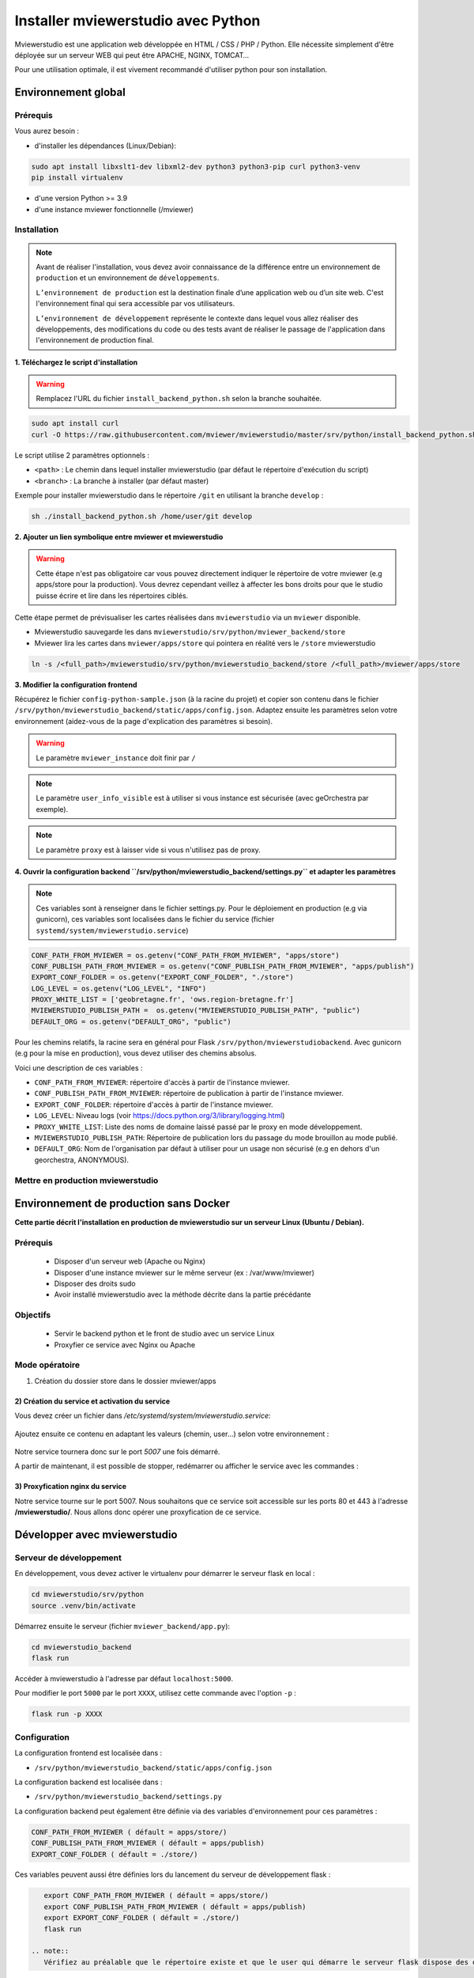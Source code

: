 .. Authors :
.. mviewer team

.. _install_python:


Installer mviewerstudio avec Python
===================================

Mviewerstudio est une application web développée en HTML / CSS / PHP / Python. Elle nécessite simplement d'être déployée sur un serveur WEB qui peut être APACHE, NGINX, TOMCAT…

Pour une utilisation optimale, il est vivement recommandé d'utiliser python pour son installation.

Environnement global
-------------------------------------------

Prérequis
~~~~~~~~~~~~~~~~~~~~~~~~~~~~~~

Vous aurez besoin :

-  d'installer les dépendances (Linux/Debian):

.. code-block:: sh

    sudo apt install libxslt1-dev libxml2-dev python3 python3-pip curl python3-venv
    pip install virtualenv

- d'une version Python >= 3.9
- d'une instance mviewer fonctionnelle (/mviewer)

Installation
~~~~~~~~~~~~~~~~~~~~~~~~~~~~~~

.. note::
    Avant de réaliser l'installation, vous devez avoir connaissance de la différence entre un environnement de
    ``production`` et un environnement de ``développements``.

    ``L’environnement de production`` est la destination finale d’une application web ou d’un site web.
    C'est l'environnement final qui sera accessible par vos utilisateurs.

    ``L’environnement de développement`` représente le contexte dans lequel vous allez réaliser des développements, des modifications du code ou des tests
    avant de réaliser le passage de l'application dans l'environnement de production final.

**1. Téléchargez le script d'installation**

.. warning::
    Remplacez l'URL du fichier ``install_backend_python.sh`` selon la branche souhaitée.

.. code-block:: sh

    sudo apt install curl
    curl -O https://raw.githubusercontent.com/mviewer/mviewerstudio/master/srv/python/install_backend_python.sh

Le script utilise 2 paramètres optionnels :

- ``<path>`` : Le chemin dans lequel installer mviewerstudio (par défaut le répertoire d'exécution du script)
- ``<branch>`` : La branche à installer (par défaut master)

Exemple pour installer mviewerstudio dans le répertoire ``/git`` en utilisant la branche ``develop`` :

.. code-block:: sh

    sh ./install_backend_python.sh /home/user/git develop

**2. Ajouter un lien symbolique entre mviewer et mviewerstudio**

.. warning::
    Cette étape n'est pas obligatoire car vous pouvez directement indiquer le répertoire de votre mviewer (e.g apps/store pour la production).
    Vous devrez cependant veillez à affecter les bons droits pour que le studio puisse écrire et lire dans
    les répertoires ciblés.

Cette étape permet de prévisualiser les cartes réalisées dans ``mviewerstudio`` via un ``mviewer`` disponible.

- Mviewerstudio sauvegarde les dans ``mviewerstudio/srv/python/mviewer_backend/store``
- Mviewer lira les cartes dans ``mviewer/apps/store`` qui pointera en réalité vers le ``/store`` mviewerstudio

.. code-block:: sh

    ln -s /<full_path>/mviewerstudio/srv/python/mviewerstudio_backend/store /<full_path>/mviewer/apps/store

**3. Modifier la configuration frontend**

Récupérez le fichier ``config-python-sample.json`` (à la racine du projet) et copier son contenu dans le fichier ``/srv/python/mviewerstudio_backend/static/apps/config.json``.
Adaptez ensuite les paramètres selon votre environnement (aidez-vous de la page d'explication des paramètres si besoin).

.. warning::
    Le paramètre ``mviewer_instance`` doit finir par ``/``

.. note::
   Le paramètre ``user_info_visible`` est à utiliser si vous instance est sécurisée (avec geOrchestra par exemple).

.. note::
   Le paramètre ``proxy`` est à laisser vide si vous n'utilisez pas de proxy.

**4. Ouvrir la configuration backend ``/srv/python/mviewerstudio_backend/settings.py`` et adapter les paramètres**

.. note::
   Ces variables sont à renseigner dans le fichier settings.py.
   Pour le déploiement en production (e.g via gunicorn), ces variables sont localisées dans le fichier du service (fichier ``systemd/system/mviewerstudio.service``)

.. code-block:: sh
    
    CONF_PATH_FROM_MVIEWER = os.getenv("CONF_PATH_FROM_MVIEWER", "apps/store")
    CONF_PUBLISH_PATH_FROM_MVIEWER = os.getenv("CONF_PUBLISH_PATH_FROM_MVIEWER", "apps/publish")
    EXPORT_CONF_FOLDER = os.getenv("EXPORT_CONF_FOLDER", "./store")
    LOG_LEVEL = os.getenv("LOG_LEVEL", "INFO")
    PROXY_WHITE_LIST = ['geobretagne.fr', 'ows.region-bretagne.fr']
    MVIEWERSTUDIO_PUBLISH_PATH =  os.getenv("MVIEWERSTUDIO_PUBLISH_PATH", "public")
    DEFAULT_ORG = os.getenv("DEFAULT_ORG", "public")

Pour les chemins relatifs, la racine sera en général pour Flask ``/srv/python/mviewerstudiobackend``. 
Avec gunicorn (e.g pour la mise en production), vous devez utiliser des chemins absolus.

Voici une description de ces variables :

- ``CONF_PATH_FROM_MVIEWER``: répertoire d'accès à partir de l'instance mviewer.
- ``CONF_PUBLISH_PATH_FROM_MVIEWER``: répertoire de publication à partir de l'instance mviewer.
- ``EXPORT_CONF_FOLDER``: répertoire d'accès à partir de l'instance mviewer.
- ``LOG_LEVEL``: Niveau logs (voir https://docs.python.org/3/library/logging.html)
- ``PROXY_WHITE_LIST``: Liste des noms de domaine laissé passé par le proxy en mode développement.
- ``MVIEWERSTUDIO_PUBLISH_PATH``: Répertoire de publication lors du passage du mode brouillon au mode publié.
- ``DEFAULT_ORG``: Nom de l'organisation par défaut à utiliser pour un usage non sécurisé (e.g en dehors d'un georchestra, ANONYMOUS).



Mettre en production mviewerstudio
~~~~~~~~~~~~~~~~~~~~~~~~~~~~~~

Environnement de production sans Docker
-------------------------------------------

**Cette partie décrit l'installation en production de mviewerstudio sur un serveur Linux (Ubuntu / Debian).**

Prérequis
~~~~~~~~~~~~~~~~~~~~~~~~~~~~~~

 - Disposer d'un serveur web (Apache ou Nginx)
 - Disposer d'une instance mviewer sur le même serveur (ex : /var/www/mviewer)
 - Disposer des droits sudo
 - Avoir installé mviewerstudio avec la méthode décrite dans la partie précédante

Objectifs
~~~~~~~~~~~~~~~~~~~~~~~~~~~~~~

 - Servir le backend python et le front de studio avec un service Linux
 - Proxyfier ce service avec Nginx ou Apache

Mode opératoire
~~~~~~~~~~~~~~~~~~~~~~~~~~~~~~

1) Création du dossier store dans le dossier mviewer/apps

 .. code-block:: sh
   :caption: dossier store

       mkdir /var/www/mviewer/apps/store
       sudo chown monuser /var/www/mviewer/apps/store


2) Création du service et activation du service
^^^^^^^^^^^^^^^^^^^^^^^^^^^^^^^^^^^^^^^^^^^^^^^
Vous devez créer un fichier dans `/etc/systemd/system/mviewerstudio.service`:

 .. code-block:: sh
   :caption: création du fichier mviewerstudio.service

       sudo nano /etc/systemd/system/mviewerstudio.service

Ajoutez ensuite ce contenu en adaptant les valeurs (chemin, user...) selon votre environnement :

 .. code-block:: sh
   :caption: fichier mviewerstudio.service

       [Unit]
        Description=mviewerstudio
        After=network.target

        [Service]
        User=monuser
        Environment="EXPORT_CONF_FOLDER=/var/www/mviewer/apps/store/"
        Environment="CONF_PUBLISH_PATH_FROM_MVIEWER=apps/prod"
        Environment="CONF_PATH_FROM_MVIEWER="apps/store"
        Environment="MVIEWERSTUDIO_PUBLISH_PATH=/var/www/mviewer/apps/prod"
        Environment="DEFAULT_ORG=public"
        WorkingDirectory=/home/monuser/mviewerstudio/srv/python
        ExecStart=/home/monuser/mviewerstudio/srv/python/.venv/bin/gunicorn -b 127.0.0.1:5007 mviewerstudio_backend.app:app

        [Install]
        WantedBy=multi-user.target

Notre service tournera donc sur le port `5007` une fois démarré.


.. code-block:: sh
   :caption: Activation et démarrage du service

       sudo systemctl daemon-reload
       sudo systemctl enable mviewerstudio.service
       sudo systemctl start mviewerstudio.service

A partir de maintenant, il est possible de stopper, redémarrer ou afficher le service avec les commandes :

.. code-block:: sh
   :caption: service mviewerstudio

       sudo systemctl stop mviewerstudio
       sudo systemctl restart mviewerstudio
       sudo systemctl status mviewerstudio.service

3) Proxyfication nginx du service
^^^^^^^^^^^^^^^^^^^^^^^^^^^^^^^^^

Notre service tourne sur le port 5007. Nous souhaitons que ce service soit accessible sur les ports 80 et 443 à l'adresse **/mviewerstudio/**. Nous allons donc opérer une proxyfication de ce service.

.. code-block::
   :caption: Configuration nginx

       location /mviewerstudio {
            proxy_pass http://127.0.0.1:5007/;
            proxy_set_header X-Forwarded-For $proxy_add_x_forwarded_for;
            proxy_set_header X-Forwarded-Proto $scheme;
            proxy_set_header X-Forwarded-Host $host;
        }


.. code-block::
   :caption: Rechargement de la conf nginx

       sudo systemctl reload nginx


Développer avec mviewerstudio
-------------------------------------------

Serveur de développement
~~~~~~~~~~~~~~~~~~~~~~~~~~~~~~

En développement, vous devez activer le virtualenv pour démarrer le serveur flask en local :

.. code-block:: sh

    cd mviewerstudio/srv/python
    source .venv/bin/activate

Démarrez ensuite le serveur (fichier ``mviewer_backend/app.py``):

.. code-block:: sh

    cd mviewerstudio_backend
    flask run

Accéder à mviewerstudio à l'adresse par défaut ``localhost:5000``.

Pour modifier le port ``5000`` par le port ``XXXX``, utilisez cette commande avec l'option ``-p`` :

.. code-block:: sh

    flask run -p XXXX


Configuration
~~~~~~~~~~~~~~~~~~~~~~~~~~~~~~

La configuration frontend est localisée dans :

- ``/srv/python/mviewerstudio_backend/static/apps/config.json``

La configuration backend est localisée dans :

- ``/srv/python/mviewerstudio_backend/settings.py``


La configuration backend peut également être définie via des variables d'environnement pour ces paramètres :

.. code-block:: sh

    CONF_PATH_FROM_MVIEWER ( défault = apps/store/)
    CONF_PUBLISH_PATH_FROM_MVIEWER ( défault = apps/publish)
    EXPORT_CONF_FOLDER ( défault = ./store/)

Ces variables peuvent aussi être définies lors du lancement du serveur de développement flask :

.. code-block:: sh

    export CONF_PATH_FROM_MVIEWER ( défault = apps/store/)
    export CONF_PUBLISH_PATH_FROM_MVIEWER ( défault = apps/publish)
    export EXPORT_CONF_FOLDER ( défault = ./store/)
    flask run

 .. note::
    Vérifiez au préalable que le répertoire existe et que le user qui démarre le serveur flask dispose des droits sur ce dossier.


Proxy
~~~~~~~~~~~~~~~~~~~~~~~~~~~~~~

Pour utiliser les services types OGC (catalogue ou serveurs cartographiques), vous aurez besoin d'utiliser le proxy.

Le Proxy utilise un paramètre ``PROXY_WHITE_LIST`` qui doit être complété par tous les domaines (FQDN) des services que vous utiliserez.

Ce paramètre est accessible dans :

.. code-block:: sh

    /srv/python/mviewerstudio_backend/settings.py


Déboguer le backend
~~~~~~~~~~~~~~~~~~~~~~~~~~~~~~

Pour debug le backend Python, il est conseillé de créer un nouveau fichier de debug type ``Python > flask`` qui utilisera le fichier ``mviewer_backend/app.py``.

Il vous faudra également veiller à bien utiliser la bonne version de python disponible dans le virtualenv ``srv/python/.venv/bin/python``.

 .. note::
    Avec VS Code, ouvrez dans une nouvelle fenêtre le répertoire ``srv/python`` et cliquer sur ``Exécuter et déboguer``.
    Sélectionner ensuite le type ``Python > Flask``.
    Le serveur se lance alors en mode débogue.

Gestion des logs
~~~~~~~~~~~~~~~~~~~~~~~~~~~~~~

En mode développement, les logs sont affichées dans le terminal visible lors de l'éxécution du mode debug(e.g VS Code).

En mode production, il est nécessaire d'adapter votre système de service pour conserver les logs dans un fichier spécifique.

Pour gunicorn, nous conseillons d'ajouter les options nécessaires dans le script de démarrage du service (``/etc/systemd/system/mviewerstudio.service``).

Voici par exemple la commande d'exécution du service gunicorn avec la sauvegardes des logs dans 2 fichiers : 

.. code-block:: sh

    --access-logfile /srv/log/gunicorn-access.log --capture-output --log-level debug --error-logfile /srv/log/gunicorn-error.log

- Le fichier ``gunicorn-access.log`` permet d'obtenir les logs d'accès.

- Le fichier ``gunicorn-error.log`` permet d'accéder aux logs générales des scripts Python (détail des erreurs, logging type INFO, DEBUG, WARN, etc...).

.. warning::

    Dans les scripts Python, nous utilisons le module logging de Python qui permet de définir un niveau de log (WARN, DEBUG, INFO) correspondant au niveau de log défini dans les options du service (e.g gunicorn).
    
    https://docs.python.org/fr/3/library/logging.html#module-logging

.. note::

    Pour aller plus loin avec le logging Python:
    
    https://docs.python.org/fr/3/howto/logging.html

.. note::

    Pour plus d'information sur les options de logging avec gunicorn, consultez la documentation gunicorn :

    https://docs.gunicorn.org/en/stable/settings.html#logging

Mise à jour
-------------------------------------------

Pour mettre à jour le code source (e.g branche ``develop``), vous pouvez utilisez le script ``mviewerstudio/srv/python/sync.sh`` après un ``git pull``.

Il permet de copier / coller les sources vers le répertoire ``static`` du backend Python.

Pour la mise à jour, voici donc les commandes à exécuter à partir du répertoire ``/mviewerstudio`` :

.. code-block:: sh

    cd /full/path/mviewerstudio
    git pull
    cd srv/python
    sh ./sync.sh pull /full/path/mviewerstudio

Si besoin, réaliser un restart de votre service (e.g gunicorn) : 

.. code-block:: sh

    systemctl restart mviewerstudio

Pour tout redémarrage de gunicorn, vérifier que le service à bien démarrer : 

.. code-block:: sh

    systemctl status mviewerstudio

.. warning::

    Il est possible que Git n'ait pas terminé d'écrire un fichier lors de l'arrêt du service.
    Le service peut alors démarrer et s'arréter.

    Si vous constater dans le fichier de log d'erreur gunicorn que c'est bien le cas, redémarrer le service avec la commande ``systemctl restart mviewerstudio``

